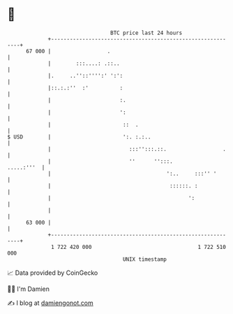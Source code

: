 * 👋

#+begin_example
                                    BTC price last 24 hours                    
                +------------------------------------------------------------+ 
         67 000 |                  .                                         | 
                |        :::....: .::..                                      | 
                |.     ..''::'''':' ':':                                     | 
                |::.:.:''  :'          :                                     | 
                |                      :.                                    | 
                |                      ':                                    | 
                |                       ::  .                                | 
   $ USD        |                       ':. :.:..                            | 
                |                         :::'':::.::.                  .    | 
                |                         ''      '':::.          .....:'''  | 
                |                                     ':..     :::'' '       | 
                |                                      ::::::. :             | 
                |                                            ':              | 
                |                                                            | 
         63 000 |                                                            | 
                +------------------------------------------------------------+ 
                 1 722 420 000                                  1 722 510 000  
                                        UNIX timestamp                         
#+end_example
📈 Data provided by CoinGecko

🧑‍💻 I'm Damien

✍️ I blog at [[https://www.damiengonot.com][damiengonot.com]]
